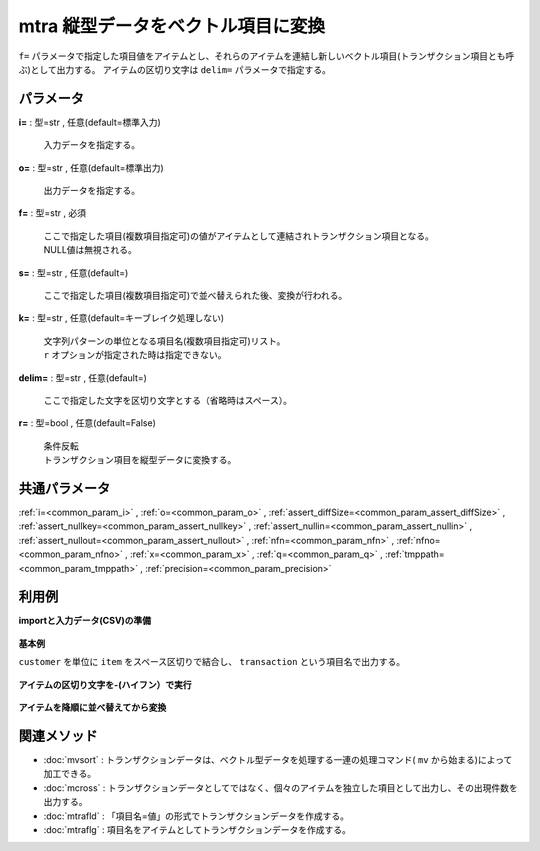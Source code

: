 mtra 縦型データをベクトル項目に変換
----------------------------------------

``f=`` パラメータで指定した項目値をアイテムとし、それらのアイテムを連結し新しいベクトル項目(トランザクション項目とも呼ぶ)として出力する。
アイテムの区切り文字は ``delim=`` パラメータで指定する。


パラメータ
''''''''''''''''''''''

**i=** : 型=str , 任意(default=標準入力)

  | 入力データを指定する。

**o=** : 型=str , 任意(default=標準出力)

  | 出力データを指定する。

**f=** : 型=str , 必須

  | ここで指定した項目(複数項目指定可)の値がアイテムとして連結されトランザクション項目となる。
  | NULL値は無視される。

**s=** : 型=str , 任意(default=)

  | ここで指定した項目(複数項目指定可)で並べ替えられた後、変換が行われる。

**k=** : 型=str , 任意(default=キーブレイク処理しない)

  | 文字列パターンの単位となる項目名(複数項目指定可)リスト。
  | ``r`` オプションが指定された時は指定できない。

**delim=** : 型=str , 任意(default=)

  | ここで指定した文字を区切り文字とする（省略時はスペース）。

**r=** : 型=bool , 任意(default=False)

  | 条件反転
  | トランザクション項目を縦型データに変換する。



共通パラメータ
''''''''''''''''''''

:ref:`i=<common_param_i>`
, :ref:`o=<common_param_o>`
, :ref:`assert_diffSize=<common_param_assert_diffSize>`
, :ref:`assert_nullkey=<common_param_assert_nullkey>`
, :ref:`assert_nullin=<common_param_assert_nullin>`
, :ref:`assert_nullout=<common_param_assert_nullout>`
, :ref:`nfn=<common_param_nfn>`
, :ref:`nfno=<common_param_nfno>`
, :ref:`x=<common_param_x>`
, :ref:`q=<common_param_q>`
, :ref:`tmppath=<common_param_tmppath>`
, :ref:`precision=<common_param_precision>`


利用例
''''''''''''

**importと入力データ(CSV)の準備**

  .. code-block:: python
    :linenos:

    import nysol.mcmd as nm

    with open('dat1.csv','w') as f:
      f.write(
    '''customer,item
    A,a
    A,b
    B,c
    B,d
    B,e
    ''')


**基本例**

``customer`` を単位に ``item`` をスペース区切りで結合し、
``transaction`` という項目名で出力する。

  .. code-block:: python
    :linenos:

    nm.mtra(k="customer", f="item:transaction", i="dat1.csv", o="rsl1.csv").run()
    ### rsl1.csv の内容
    # customer%0,transaction
    # A,a b
    # B,c d e


**アイテムの区切り文字を-(ハイフン）で実行**


  .. code-block:: python
    :linenos:

    nm.mtra(k="customer", f="item:transaction", delim="-", i="dat1.csv", o="rsl2.csv").run()
    ### rsl2.csv の内容
    # customer%0,transaction
    # A,a-b
    # B,c-d-e


**アイテムを降順に並べ替えてから変換**


  .. code-block:: python
    :linenos:

    nm.mtra(k="customer", s="item%r", f="item:transaction", i="dat1.csv", o="rsl3.csv").run()
    ### rsl3.csv の内容
    # customer%0,transaction
    # A,b a
    # B,e d c


関連メソッド
''''''''''''''''''''

* :doc:`mvsort` : トランザクションデータは、ベクトル型データを処理する一連の処理コマンド( ``mv`` から始まる)によって加工できる。
* :doc:`mcross` : トランザクションデータとしてではなく、個々のアイテムを独立した項目として出力し、その出現件数を出力する。
* :doc:`mtrafld` : 「項目名=値」の形式でトランザクションデータを作成する。
* :doc:`mtraflg` : 項目名をアイテムとしてトランザクションデータを作成する。

